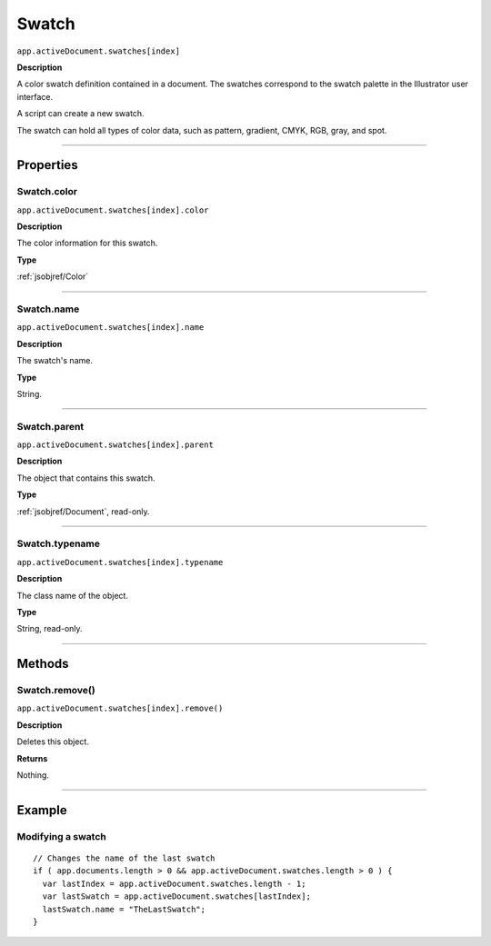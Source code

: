 .. _jsobjref/Swatch:

Swatch
################################################################################

``app.activeDocument.swatches[index]``

**Description**

A color swatch definition contained in a document. The swatches correspond to the swatch palette in the Illustrator user interface.

A script can create a new swatch.

The swatch can hold all types of color data, such as pattern, gradient, CMYK, RGB, gray, and spot.

----

==========
Properties
==========

.. _jsobjref/Swatch.color:

Swatch.color
********************************************************************************

``app.activeDocument.swatches[index].color``

**Description**

The color information for this swatch.

**Type**

:ref:`jsobjref/Color`

----

.. _jsobjref/Swatch.name:

Swatch.name
********************************************************************************

``app.activeDocument.swatches[index].name``

**Description**

The swatch's name.

**Type**

String.

----

.. _jsobjref/Swatch.parent:

Swatch.parent
********************************************************************************

``app.activeDocument.swatches[index].parent``

**Description**

The object that contains this swatch.

**Type**

:ref:`jsobjref/Document`, read-only.

----

.. _jsobjref/Swatch.typename:

Swatch.typename
********************************************************************************

``app.activeDocument.swatches[index].typename``

**Description**

The class name of the object.

**Type**

String, read-only.

----

=======
Methods
=======

.. _jsobjref/Swatch.remove:

Swatch.remove()
********************************************************************************

``app.activeDocument.swatches[index].remove()``

**Description**

Deletes this object.

**Returns**

Nothing.

----

=======
Example
=======

Modifying a swatch
********************************************************************************

::

  // Changes the name of the last swatch
  if ( app.documents.length > 0 && app.activeDocument.swatches.length > 0 ) {
    var lastIndex = app.activeDocument.swatches.length - 1;
    var lastSwatch = app.activeDocument.swatches[lastIndex];
    lastSwatch.name = "TheLastSwatch";
  }
